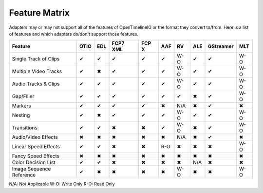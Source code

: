 Feature Matrix
===============

Adapters may or may not support all of the features of OpenTimelineIO or the format they convert to/from. Here is a list of features and which adapters do/don't support those features.

+-------------------------+------+-------+--------+--------+-------+--------+-------+----------+-----+
|Feature                  | OTIO | EDL   |FCP7 XML| FCP X  | AAF   |   RV   | ALE   |GStreamer | MLT |
+=========================+======+=======+========+========+=======+========+=======+==========+=====+
|Single Track of Clips    |  ✔   |   ✔   |   ✔    |   ✔    |   ✔   |  W-O   |   ✔   |    ✔     | W-O |
+-------------------------+------+-------+--------+--------+-------+--------+-------+----------+-----+
|Multiple Video Tracks    |  ✔   |   ✖   |   ✔    |   ✔    |   ✔   |  W-O   |   ✔   |    ✔     | W-O |
+-------------------------+------+-------+--------+--------+-------+--------+-------+----------+-----+
|Audio Tracks & Clips     |  ✔   |   ✔   |   ✔    |   ✔    |   ✔   |  W-O   |   ✔   |    ✔     | W-O |
+-------------------------+------+-------+--------+--------+-------+--------+-------+----------+-----+
|Gap/Filler               |  ✔   |   ✔   |   ✔    |   ✔    |   ✔   |   ✔    |   ✖   |    ✔     | W-O |
+-------------------------+------+-------+--------+--------+-------+--------+-------+----------+-----+
|Markers                  |  ✔   |   ✔   |   ✔    |   ✔    |   ✖   |  N/A   |   ✖   |    ✔     |  ✖  |
+-------------------------+------+-------+--------+--------+-------+--------+-------+----------+-----+
|Nesting                  |  ✔   |   ✖   |   ✔    |   ✔    |   ✔   |  W-O   |   ✔   |    ✔     | W-O |
+-------------------------+------+-------+--------+--------+-------+--------+-------+----------+-----+
|Transitions              |  ✔   |   ✔   |   ✖    |   ✖    |   ✔   |  W-O   |   ✖   |    ✔     | W-O |
+-------------------------+------+-------+--------+--------+-------+--------+-------+----------+-----+
|Audio/Video Effects      |  ✖   |   ✖   |   ✖    |   ✖    |   ✖   |  N/A   |   ✖   |    ✔     |  ✖  |
+-------------------------+------+-------+--------+--------+-------+--------+-------+----------+-----+
|Linear Speed Effects     |  ✔   |   ✔   |   ✖    |   ✖    |   R-O |   ✖    |   ✖   |    ✖     | W-O |
+-------------------------+------+-------+--------+--------+-------+--------+-------+----------+-----+
|Fancy Speed Effects      |  ✖   |   ✖   |   ✖    |   ✖    |   ✖   |   ✖    |   ✖   |    ✖     |  ✖  |
+-------------------------+------+-------+--------+--------+-------+--------+-------+----------+-----+
|Color Decision List      |  ✔   |   ✔   |   ✖    |   ✖    |   ✖   |   ✖    |  N/A  |    ✖     |  ✖  |
+-------------------------+------+-------+--------+--------+-------+--------+-------+----------+-----+
|Image Sequence Reference |  ✔   |   ✖   |   ✖    |   ✖    |   ✖   |  W-O   |   ✖   |    ✖     | W-O |
+-------------------------+------+-------+--------+--------+-------+--------+-------+----------+-----+

N/A: Not Applicable
W-O: Write Only
R-O: Read Only
